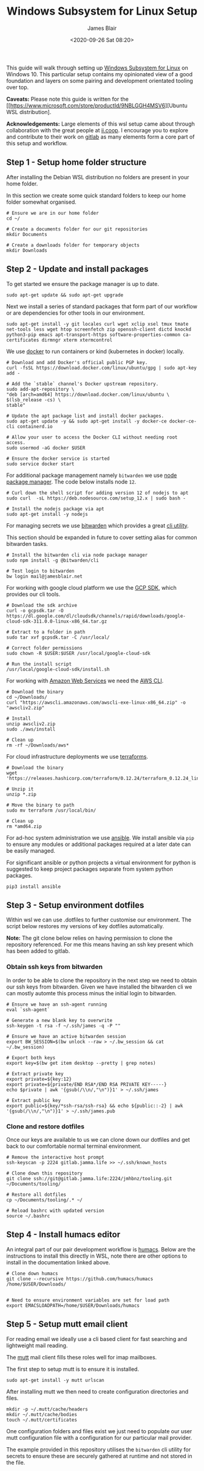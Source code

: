 # -*- ii: ii; -*-
#+TITLE: Windows Subsystem for Linux Setup
#+AUTHOR: James Blair
#+EMAIL: mail@jamesblair.net
#+DATE: <2020-09-26 Sat 08:20>


This guide will walk through setting up [[https://en.wikipedia.org/wiki/Windows_Subsystem_for_Linux][Windows Subsystem for Linux]] on Windows 10.  This particular setup contains my opinionated view of a good foundation and layers on some pairing and development orientated tooling over top.

*Caveats:* Please note this guide is written for the [[https://www.microsoft.com/store/productId/9NBLGGH4MSV6][Ubuntu WSL distribution].

*Acknowledgements:* Large elements of this wsl setup came about through collaboration with the great people at [[https://ii.coop][ii.coop]].  I encourage you to explore and contribute to their work on [[https://gitlab.ii.coop][gitlab]] as many elements form a core part of this setup and workflow.


** Step 1 - Setup home folder structure

After installing the Debian WSL distribution no folders are present in your home folder.
   
In this section we create some quick standard folders to keep our home folder somewhat organised.

#+NAME: Setup home folder strucuture
#+BEGIN_SRC shell
# Ensure we are in our home folder
cd ~/
   
# Create a documents folder for our git repositories
mkdir Documents

# Create a downloads folder for temporary objects
mkdir Downloads
#+END_SRC


** Step 2 - Update and install packages

To get started we ensure the package manager is up to date.

#+NAME: Update system packages
#+BEGIN_SRC shell
sudo apt-get update && sudo apt-get upgrade
#+END_SRC


Next we install a series of standard packages that form part of our workflow or are dependencies for other tools in our environment.

#+NAME: Install standard packages
#+BEGIN_SRC shell
sudo apt-get install -y git locales curl wget xclip xsel tmux tmate net-tools less wget htop screenfetch zip openssh-client dictd knockd python3-pip emacs apt-transport-https software-properties-common ca-certificates dirmngr xterm xtermcontrol
#+END_SRC


We use [[https://docker.io][docker]] to run containers or kind (kubernetes in docker) locally.

#+NAME: Install docker
#+begin_src shell
# Download and add Docker's official public PGP key.
curl -fsSL https://download.docker.com/linux/ubuntu/gpg | sudo apt-key add -

# Add the `stable` channel's Docker upstream repository.
sudo add-apt-repository \
"deb [arch=amd64] https://download.docker.com/linux/ubuntu \
$(lsb_release -cs) \
stable"

# Update the apt package list and install docker packages.
sudo apt-get update -y && sudo apt-get install -y docker-ce docker-ce-cli containerd.io

# Allow your user to access the Docker CLI without needing root access.
sudo usermod -aG docker $USER

# Ensure the docker service is started
sudo service docker start
#+end_src


For additional package management namely ~bitwarden~ we use [[https://www.npmjs.com/][node package manager]]. The code below installs node ~12~.

#+NAME: Install node
#+BEGIN_SRC shell
# Curl down the shell script for adding version 12 of nodejs to apt
sudo curl  -sL https://deb.nodesource.com/setup_12.x | sudo bash -
   
# Install the nodejs package via apt
sudo apt-get install -y nodejs
#+END_SRC

  
For managing secrets we use [[https://bitwarden.com/][bitwarden]] which provides a great [[https://github.com/bitwarden/cli][cli utility]].

This section should be expanded in future to cover setting alias for common bitwarden tasks.

#+NAME: Install bitwarden and login
#+BEGIN_SRC shell
# Install the bitwarden cli via node package manager
sudo npm install -g @bitwarden/cli

# Test login to bitwarden
bw login mail@jamesblair.net
#+END_SRC


For working with google cloud platform we use the [[https://cloud.google.com/sdk/][GCP SDK]], which provides our cli tools.

#+NAME: Install google cloud sdk
#+BEGIN_SRC shell
# Download the sdk archive
curl -o gcpsdk.tar -O https://dl.google.com/dl/cloudsdk/channels/rapid/downloads/google-cloud-sdk-311.0.0-linux-x86_64.tar.gz

# Extract to a folder in path
sudo tar xvf gcpsdk.tar -C /usr/local/

# Correct folder permissions
sudo chown -R $USER:$USER /usr/local/google-cloud-sdk

# Run the install script
/usr/local/google-cloud-sdk/install.sh
#+END_SRC



For working with [[https://aws.com][Amazon Web Services]] we need the [[https://docs.aws.amazon.com/cli/latest/userguide/install-cliv2-linux.html][AWS CLI]].

#+NAME: Install amazon web services cli
#+BEGIN_SRC shell
# Download the binary
cd ~/Downloads/
curl "https://awscli.amazonaws.com/awscli-exe-linux-x86_64.zip" -o "awscliv2.zip"

# Install
unzip awscliv2.zip
sudo ./aws/install

# Clean up
rm -rf ~/Downloads/aws*
#+END_SRC


For cloud infrastructure deployments we use [[https://www.terraform.io/][terraforms]].

#+NAME: Install hashicorp terraforms
#+BEGIN_SRC shell
# Download the binary
wget 'https://releases.hashicorp.com/terraform/0.12.24/terraform_0.12.24_linux_amd64.zip'

# Unzip it
unzip *.zip

# Move the binary to path
sudo mv terraform /usr/local/bin/

# Clean up
rm *amd64.zip
#+END_SRC


For ad-hoc system administration we use [[https://deb.nodesource.com/setup_12.x ][ansible]]. We install ansible via ~pip~ to ensure any modules or additional packages required at a later date can be easily managed.

For significant ansible or python projects a virtual environment for python is suggested to keep project packages separate from system python packages.

#+NAME: Install ansible via pip
#+BEGIN_SRC shell
pip3 install ansible
#+END_SRC


** Step 3 - Setup environment dotfiles

Within wsl we can use .dotfiles to further customise our environment. The script below restores my versions of key dotfiles automatically.
   
*Note:* The git clone below relies on having permission to clone the repository referenced.  For me this means having an ssh key present which has been added to gitlab.

*** Obtain ssh keys from bitwarden

In order to be able to clone the repository in the next step we need to obtain our ssh keys from bitwarden. Given we have installed the bitwarden cli we can mostly automte this process minus the initial login to bitwarden.

#+NAME: Obtain ssh keys from bitwarden
#+begin_src shell
# Ensure we have an ssh-agent running
eval `ssh-agent`

# Generate a new blank key to overwrite
ssh-keygen -t rsa -f ~/.ssh/james -q -P ""

# Ensure we have an active bitwarden session
export BW_SESSION=$(bw unlock --raw > ~/.bw_session && cat ~/.bw_session)

# Export both keys
export key=$(bw get item desktop --pretty | grep notes)

# Extract private key
export private=${key:12}
export private=${private/END RSA*/END RSA PRIVATE KEY-----}
echo $private | awk '{gsub(/\\n/,"\n")}1' > ~/.ssh/james

# Extract public key
export public=${key/*ssh-rsa/ssh-rsa} && echo ${public::-2} | awk '{gsub(/\\n/,"\n")}1' > ~/.ssh/james.pub
#+end_src


*** Clone and restore dotfiles

Once our keys are available to us we can clone down our dotfiles and get back to our comfortable normal terminal environment.

#+NAME: Clone and restore the dotfiles
#+BEGIN_SRC shell
# Remove the interactive host prompt
ssh-keyscan -p 2224 gitlab.jamma.life >> ~/.ssh/known_hosts

# Clone down this repository
git clone ssh://git@gitlab.jamma.life:2224/jmhbnz/tooling.git ~/Documents/tooling/
   
# Restore all dotfiles
cp ~/Documents/tooling/.* ~/
   
# Reload bashrc with updated version
source ~/.bashrc
#+END_SRC


** Step 4 - Install humacs editor

An integral part of our pair development workflow is [[https://github.com/humacs/humacs][humacs]]. Below are the instructions to install this directly in WSL, note there are other options to install in the documentation linked above.

#+NAME: Install and configure humacs
#+BEGIN_SRC shell
# Clone down humacs
git clone --recursive https://github.com/humacs/humacs /home/$USER/Downloads/


# Need to ensure environment variables are set for load path
export EMACSLOADPATH=/home/$USER/Downloads/humacs
#+END_SRC

** Step 5 - Setup mutt email client

For reading email we ideally use a cli based client for fast searching and lightweight mail reading.

The [[https://gitlab.com/muttmua/mutt/][mutt]] mail client fills these roles well for imap mailboxes.

The first step to setup mutt is to ensure it is installed.

#+NAME: Install mutt
#+BEGIN_SRC tmate
sudo apt-get install -y mutt urlscan
#+END_SRC

After installing mutt we then need to create configuration directories and files.

#+NAME: Create mutt config files
#+BEGIN_SRC tmate
mkdir -p ~/.mutt/cache/headers
mkdir ~/.mutt/cache/bodies
touch ~/.mutt/certificates
#+END_SRC

One configuration folders and files exist we just need to populate our user mutt configuration file with a configuration for our particular mail provider.

The example provided in this repository utilises the ~bitwarden~ cli utility for secrets to ensure these are securely gathered at runtime and not stored in the file.
